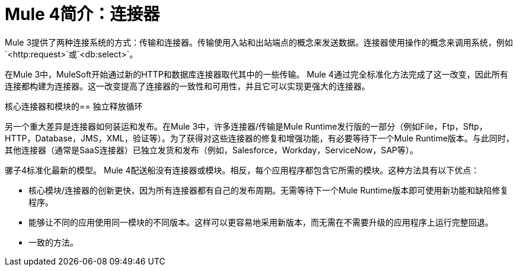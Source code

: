 =  Mule 4简介：连接器

Mule 3提供了两种连接系统的方式：传输和连接器。传输使用入站和出站端点的概念来发送数据。连接器使用操作的概念来调用系统，例如`<http:request>`或`<db:select>`。

在Mule 3中，MuleSoft开始通过新的HTTP和数据库连接器取代其中的一些传输。 Mule 4通过完全标准化方法完成了这一改变，因此所有连接都构建为连接器。这一改变提高了连接器的一致性和可用性，并且它可以实现更强大的连接器。

核心连接器和模块的== 独立释放循环

另一个重大差异是连接器如何装运和发布。在Mule 3中，许多连接器/传输是Mule Runtime发行版的一部分（例如File，Ftp，Sftp，HTTP，Database，JMS，XML，验证等）。为了获得对这些连接器的修复和增强功能，有必要等待下一个Mule Runtime版本。与此同时，其他连接器（通常是SaaS连接器）已独立发货和发布（例如，Salesforce，Workday，ServiceNow，SAP等）。

骡子4标准化最新的模型。 Mule 4配送船没有连接器或模块。相反，每个应用程序都包含它所需的模块。这种方法具有以下优点：

* 核心模块/连接器的创新更快，因为所有连接器都有自己的发布周期。无需等待下一个Mule Runtime版本即可使用新功能和缺陷修复程序。
* 能够让不同的应用使用同一模块的不同版本。这样可以更容易地采用新版本，而无需在不需要升级的应用程序上运行完整回退。
* 一致的方法。
